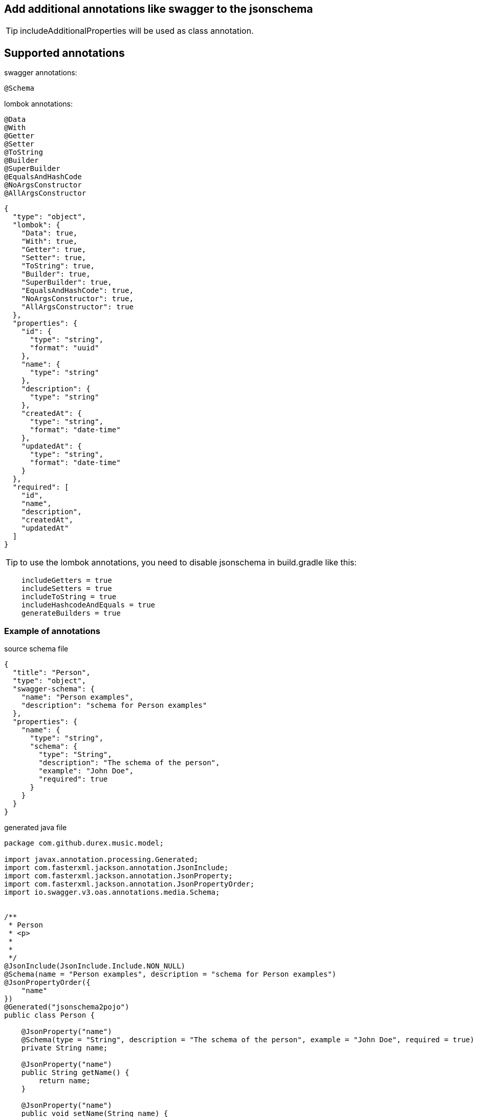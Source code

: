 == Add additional annotations like swagger to the jsonschema ==

TIP: includeAdditionalProperties will be used as class annotation.

== Supported annotations ==

swagger annotations:
[source,swagger.config]

----
@Schema
----

lombok annotations:
[source,lombok.config]

----
@Data
@With
@Getter
@Setter
@ToString
@Builder
@SuperBuilder
@EqualsAndHashCode
@NoArgsConstructor
@AllArgsConstructor
----

[source,json]
----
{
  "type": "object",
  "lombok": {
    "Data": true,
    "With": true,
    "Getter": true,
    "Setter": true,
    "ToString": true,
    "Builder": true,
    "SuperBuilder": true,
    "EqualsAndHashCode": true,
    "NoArgsConstructor": true,
    "AllArgsConstructor": true
  },
  "properties": {
    "id": {
      "type": "string",
      "format": "uuid"
    },
    "name": {
      "type": "string"
    },
    "description": {
      "type": "string"
    },
    "createdAt": {
      "type": "string",
      "format": "date-time"
    },
    "updatedAt": {
      "type": "string",
      "format": "date-time"
    }
  },
  "required": [
    "id",
    "name",
    "description",
    "createdAt",
    "updatedAt"
  ]
}
----

TIP: to use the lombok annotations, you need to disable jsonschema in build.gradle like this:

[source,groovy]
----
    includeGetters = true
    includeSetters = true
    includeToString = true
    includeHashcodeAndEquals = true
    generateBuilders = true
----

=== Example of annotations ===

source schema file

[source,json]
----
{
  "title": "Person",
  "type": "object",
  "swagger-schema": {
    "name": "Person examples",
    "description": "schema for Person examples"
  },
  "properties": {
    "name": {
      "type": "string",
      "schema": {
        "type": "String",
        "description": "The schema of the person",
        "example": "John Doe",
        "required": true
      }
    }
  }
}
----

generated java file

[source,java]
----
package com.github.durex.music.model;

import javax.annotation.processing.Generated;
import com.fasterxml.jackson.annotation.JsonInclude;
import com.fasterxml.jackson.annotation.JsonProperty;
import com.fasterxml.jackson.annotation.JsonPropertyOrder;
import io.swagger.v3.oas.annotations.media.Schema;


/**
 * Person
 * <p>
 *
 *
 */
@JsonInclude(JsonInclude.Include.NON_NULL)
@Schema(name = "Person examples", description = "schema for Person examples")
@JsonPropertyOrder({
    "name"
})
@Generated("jsonschema2pojo")
public class Person {

    @JsonProperty("name")
    @Schema(type = "String", description = "The schema of the person", example = "John Doe", required = true)
    private String name;

    @JsonProperty("name")
    public String getName() {
        return name;
    }

    @JsonProperty("name")
    public void setName(String name) {
        this.name = name;
    }

    public Person withName(String name) {
        this.name = name;
        return this;
    }

    @Override
    public String toString() {
        StringBuilder sb = new StringBuilder();
        sb.append(Person.class.getName()).append('@').append(Integer.toHexString(System.identityHashCode(this))).append('[');
        sb.append("name");
        sb.append('=');
        sb.append(((this.name == null)?"<null>":this.name));
        sb.append(',');
        if (sb.charAt((sb.length()- 1)) == ',') {
            sb.setCharAt((sb.length()- 1), ']');
        } else {
            sb.append(']');
        }
        return sb.toString();
    }

    @Override
    public int hashCode() {
        int result = 1;
        result = ((result* 31)+((this.name == null)? 0 :this.name.hashCode()));
        return result;
    }

    @Override
    public boolean equals(Object other) {
        if (other == this) {
            return true;
        }
        if ((other instanceof Person) == false) {
            return false;
        }
        Person rhs = ((Person) other);
        return ((this.name == rhs.name)||((this.name!= null)&&this.name.equals(rhs.name)));
    }

}

----
